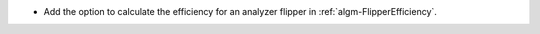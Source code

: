 - Add the option to calculate the efficiency for an analyzer flipper in :ref:`algm-FlipperEfficiency`.
